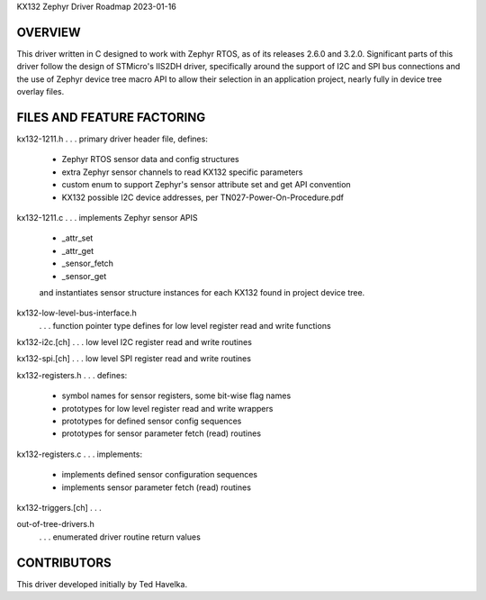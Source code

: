 KX132 Zephyr Driver Roadmap
2023-01-16


OVERVIEW
********

This driver written in C designed to work with Zephyr RTOS, as of its releases 2.6.0 and 3.2.0.  Significant parts of this driver follow the design of STMicro's IIS2DH driver, specifically around the support of I2C and SPI bus connections and the use of Zephyr device tree macro API to allow their selection in an application project, nearly fully in device tree overlay files.


FILES AND FEATURE FACTORING
***************************

kx132-1211.h          . . . primary driver header file, defines:

                            *  Zephyr RTOS sensor data and config structures
                            *  extra Zephyr sensor channels to read KX132 specific parameters
                            *  custom enum to support Zephyr's sensor attribute set and get API convention
                            *  KX132 possible I2C device addresses, per TN027-Power-On-Procedure.pdf

kx132-1211.c          . . . implements Zephyr sensor APIS

                            *  _attr_set
                            *  _attr_get
                            *  _sensor_fetch
                            *  _sensor_get

                            and instantiates sensor structure instances for each KX132
                            found in project device tree.

kx132-low-level-bus-interface.h
                      . . . function pointer type defines for low level register read and write functions

kx132-i2c.[ch]        . . . low level I2C register read and write routines

kx132-spi.[ch]        . . . low level SPI register read and write routines

kx132-registers.h     . . . defines:

                            *  symbol names for sensor registers, some bit-wise flag names
                            *  prototypes for low level register read and write wrappers
                            *  prototypes for defined sensor config sequences
                            *  prototypes for sensor parameter fetch (read) routines

kx132-registers.c     . . . implements:

                            *  implements defined sensor configuration sequences
                            *  implements sensor parameter fetch (read) routines

kx132-triggers.[ch]   . . . 

out-of-tree-drivers.h
                      . . . enumerated driver routine return values



CONTRIBUTORS
************
This driver developed initially by Ted Havelka.
